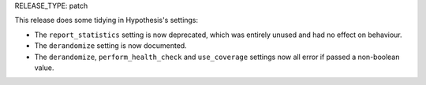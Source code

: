 RELEASE_TYPE: patch

This release does some tidying in Hypothesis's settings:

*  The ``report_statistics`` setting is now deprecated, which was entirely
   unused and had no effect on behaviour.
*  The ``derandomize`` setting is now documented.
*  The ``derandomize``, ``perform_health_check`` and ``use_coverage`` settings
   now all error if passed a non-boolean value.
